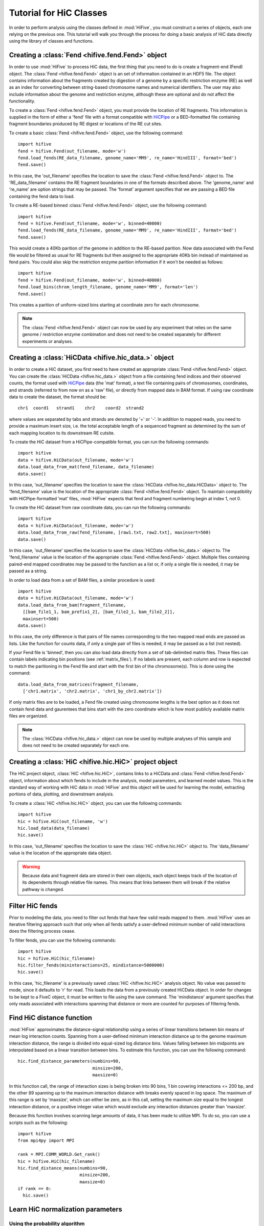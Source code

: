 .. _HiC_tutorial:


*****************************
Tutorial for HiC Classes
*****************************

In order to perform analysis using the classes defined in :mod:`HiFive`, you must construct a series of objects, each one relying on the previous one. This tutorial will walk you through the process for doing a basic analysis of HiC data directly using the library of classes and functions.

.. _creating_a_fend_object:

Creating a :class:`Fend <hifive.fend.Fend>` object
===================================================

In order to use :mod:`HiFive` to process HiC data, the first thing that you need to do is create a fragment-end (Fend) object. The :class:`Fend <hifive.fend.Fend>` object is an set of information contained in an HDF5 file. The object contains information about the fragments created by digestion of a genome by a specific restriction enzyme (RE) as well as an index for converting between string-based chromosome names and numerical identifiers. The user may also include information about the genome and restriction enzyme, although these are optional and do not affect the functionality.

To create a :class:`Fend <hifive.fend.Fend>` object, you must provide the location of RE fragments. This information is supplied in the form of either a 'fend' file with a format compatible with `HiCPipe <http://www.wisdom.weizmann.ac.il/~eitany/hicpipe/>`_ or a BED-formatted file containing fragment boundaries produced by RE digest or locations of the RE cut sites.

To create a basic :class:`Fend <hifive.fend.Fend>` object, use the following command::

  import hifive
  fend = hifive.Fend(out_filename, mode='w')
  fend.load_fends(RE_data_filename, genome_name='MM9', re_name='HindIII', format='bed')
  fend.save()

In this case, the 'out_filename' specifies the location to save the :class:`Fend <hifive.fend.Fend>` object to. The 'RE_data_filename' contains the RE fragment boundaries in one of the formats described above. The 'genome_name' and 're_name' are option strings that may be passed. The 'format' argument specifies that we are passing a BED file containing the fend data to load.

To create a RE-based binned :class:`Fend <hifive.fend.Fend>` object, use the following command::

  import hifive
  fend = hifive.Fend(out_filename, mode='w', binned=40000)
  fend.load_fends(RE_data_filename, genome_name='MM9', re_name='HindIII', format='bed')
  fend.save()

This would create a 40Kb parition of the genome in addition to the RE-based parition. Now data associated with the Fend file would be filtered as usual for RE fragments but then assigned to the appropriate 40Kb bin instead of maintained as fend pairs. You could also skip the restriction enzyme parition information if it won't be needed as follows::

  import hifive
  fend = hifive.Fend(out_filename, mode='w', binned=40000)
  fend.load_bins(chrom_length_filename, genome_name='MM9', format='len')
  fend.save()

This creates a parition of uniform-sized bins starting at coordinate zero for each chromosome.

.. note:: The :class:`Fend <hifive.fend.Fend>` object can now be used by any experiment that relies on the same genome / restriction enzyme combination and does not need to be created separately for different experiments or analyses.

.. _creating_a_HiC_dataset:

Creating a :class:`HiCData <hifive.hic_data.>` object
======================================================

In order to create a HiC dataset, you first need to have created an appropriate :class:`Fend <hifive.fend.Fend>` object. You can create the :class:`HiCData <hifive.hic_data.>` object from a file containing fend indices and their observed counts, the format used with `HiCPipe <http://www.wisdom.weizmann.ac.il/~eitany/hicpipe/>`_ data (the 'mat' format), a text file containing pairs of chromosomes, coordinates, and strands (referred to from now on as a 'raw' file), or directly from mapped data in BAM format. If using raw coordinate data to create the dataset, the format should be::

  chr1  coord1   strand1    chr2    coord2  strand2

where values are separated by tabs and strands are denoted by '+' or '-'. In addition to mapped reads, you need to provide a maximum insert size, i.e. the total acceptable length of a sequenced fragment as determined by the sum of each mapping location to its downstream RE cutsite.

To create the HiC dataset from a HiCPipe-compatible format, you can run the following commands::

  import hifive
  data = hifive.HiCData(out_filename, mode='w')
  data.load_data_from_mat(fend_filename, data_filename)
  data.save()

In this case, 'out_filename' specifies the location to save the :class:`HiCData <hifive.hic_data.HiCData>` object to. The 'fend_filename' value is the location of the appropriate :class:`Fend <hifive.fend.Fend>` object. To maintain compatibility with HiCPipe-formatted 'mat' files, :mod:`HiFive` expects that fend and fragment numbering begin at index 1, not 0.

To create the HiC dataset from raw coordinate data, you can run the following commands::

  import hifive
  data = hifive.HiCData(out_filename, mode='w')
  data.load_data_from_raw(fend_filename, [raw1.txt, raw2.txt], maxinsert=500)
  data.save()

In this case, 'out_filename' specifies the location to save the :class:`HiCData <hifive.hic_data.>` object to. The 'fend_filename' value is the location of the appropriate :class:`Fend <hifive.fend.Fend>` object. Multiple files containing paired-end mapped coordinates may be passed to the function as a list or, if only a single file is needed, it may be passed as a string.

In order to load data from a set of BAM files, a similar procedure is used::

  import hifive
  data = hifive.HiCData(out_filename, mode='w')
  data.load_data_from_bam(fragment_filename,
    [[bam_file1_1, bam_prefix1_2], [bam_file2_1, bam_file2_2]],
    maxinsert=500)
  data.save()

In this case, the only difference is that pairs of file names corresponding to the two mapped read ends are passed as lists. Like the function for counts data, if only a single pair of files is needed, it may be passed as a list (not nested).

If your Fend file is 'binned', then you can also load data directly from a set of tab-delimited matrix files. These files can contain labels indicating bin positions (see :ref:`matrix_files`). If no labels are present, each column and row is expected to match the paritioning in the Fend file and start with the first bin of the chromosome(s). This is done using the command::

  data.load_data_from_matrices(fragment_filename,
    ['chr1.matrix', 'chr2.matrix', 'chr1_by_chr2.matrix'])

If only matrix files are to be loaded, a Fend file created using chromosome lengths is the best option as it does not contain fend data and gaurentees that bins start with the zero coordinate which is how most publicly available matrix files are organized.

.. note:: The :class:`HiCData <hifive.hic_data.>` object can now be used by multiple analyses of this sample and does not need to be created separately for each one.

.. _creating_a_HiC_project_object:

Creating a :class:`HiC <hifive.hic.HiC>` project object
=========================================================

The HiC project object, :class:`HiC <hifive.hic.HiC>`, contains links to a HiCData and :class:`Fend <hifive.fend.Fend>` object, information about which fends to include in the analysis, model parameters, and learned model values. This is the standard way of working with HiC data in :mod:`HiFive` and this object will be used for learning the model, extracting portions of data, plotting, and downstream analysis.

To create a :class:`HiC <hifive.hic.HiC>` object, you can use the following commands::

  import hifive
  hic = hifive.HiC(out_filename, 'w')
  hic.load_data(data_filename)
  hic.save()

In this case, 'out_filename' specifies the location to save the :class:`HiC <hifive.hic.HiC>` object to. The 'data_filename' value is the location of the appropriate data object.

.. warning:: Because data and fragment data are stored in their own objects, each object keeps track of the location of its dependents through relative file names. This means that links between them will break if the relative pathway is changed.

.. _filter_HiC_fends:

Filter HiC fends
=====================

Prior to modeling the data, you need to filter out fends that have few valid reads mapped to them. :mod:`HiFive` uses an iterative filtering approach such that only when all fends satisfy a user-defined minimum number of valid interactions does the filtering process cease.

To filter fends, you can use the following commands::

  import hifive
  hic = hifive.HiC(hic_filename)   
  hic.filter_fends(mininteractions=25, mindistance=5000000)
  hic.save()

In this case, 'hic_filename' is a previously saved :class:`HiC <hifive.hic.HiC>` analysis object. No value was passed to mode, since it defaults to 'r' for read. This loads the data from a previously created HiCData object. In order for changes to be kept to a FiveC object, it must be written to file using the save command. The 'mindistance' argument specifies that only reads associated with interactions spanning that distance or more are counted for purposes of filtering fends.

.. _find_HiC_distance_function:

Find HiC distance function
============================

:mod:`HiFive` approximates the distance-signal relationship using a series of linear transitions between bin means of mean log interaction counts. Spanning from a user-defined minimum interaction distance up to the genome maximum interaction distance, the range is divided into equal-sized log distance bins. Values falling between bin midpoints are interpolated based on a linear transition between bins. To estimate this function, you can use the following command::

  hic.find_distance_parameters(numbins=90,
                               minsize=200, 
                               maxsize=0)

In this function call, the range of interaction sizes is being broken into 90 bins, 1 bin covering interactions <= 200 bp, and the other 89 spanning up to the maximum interaction distance with breaks evenly spaced in log space. The maximum of this range is set by 'maxsize', which can either be zero, as in this call, setting the maximum size equal to the longest interaction distance, or a positive integer value which would exclude any interaction distances greater than 'maxsize'.

Because this function involves scanning large amounts of data, it has been made to utilize MPI. To do so, you can use a scripts such as the following::

  import hifive
  from mpi4py import MPI

  rank = MPI.COMM_WORLD.Get_rank()
  hic = hifive.HiC(hic_filename)
  hic.find_distance_means(numbins=90,
                          minsize=200, 
                          maxsize=0)
  if rank == 0:
    hic.save()

.. _learn_HiC_normalization_parameters:

Learn HiC normalization parameters
===================================

Using the probability algorithm
+++++++++++++++++++++++++++++++

In order to learn the correction model for HiC data using the probability algorithm, :mod:`HiFive` uses a bactracking line gradient descent. In addition, :mod:`HiFive` limits which interactions it uses to learn the model parameters to those that fall within a user-specified maximum interaction distance.

To learn HiC corrections using the modeling approach, you can use the following command::

  hic.find_probability_fend_corrections(mindistance=5000000,
                                        learningstep=0.5,
                                        max_iterations=1000,
                                        minchange=0.0005)

In the above call, 'mindistance' indicates that interactions spanning less than 5 Mb are excluded from calculations. Setting this to zero would include all unfiltered cis interactions. The 'learningstep' specifies how quickly to scale down the step value if the current try doesn't meet the arjimo learning criterion. The 'max_iterations' specifies a limit for how long to run the learning process for. Finally, 'minchange' is the stopping threshold such that if all absolute gradient values are below this the learning terminates early.

Because of the large numbers of calculations involved in this function, it has been made to utilize MPI. To do so, you can use a scripts such as the following::

  import hifive
  from mpi4py import MPI

  rank = MPI.COMM_WORLD.Get_rank()
  hic = hifive.HiC(hic_filename)
  hic.find_fend_corrections(mindistance=5000000,
                            learningstep=0.5,
                            max_iterations=1000,
                            minchange=0.0005)
  if rank == 0:
    hic.save()

Using the express algorithm
+++++++++++++++++++++++++++++++

:mod:`HiFive` also offers an express algorithm based on a matrix-balancing approach for learning correction values. The primary differences to the correction model from the user's perspective are a single learning phase and a lack of learning rate. The approximation learning approach can still recalculate the distance function parameters periodically.

To learn HiC corrections using the approximation approach, you can use the following command::

  hic.find_express_fend_corrections(iterations=1000,
                                    mindistance=0,
                                    usereads='cis',
                                    remove_distance=True)

In the above call, 'mindistance' is used to exclude interaction distances shorter that the passed value. If this results in the exclusion of any reads, fends are refiltered using either the value passed under the keyword 'mininteractions' or, if that is not specified, the value passed the last time fends were filtered. The 'usereads' argument allows the user to base the correction value approximation on 'cis' interactions, 'trans' interactions, or 'all'. Selecting 'trans' interactions will also result in a refiltering of fends to ensure that all of them are involved in sufficient interactions as described previously. The 'remove_distance' argument specifies whether to remove the distance-dependent portion of the signal prior to approximating correction values. For best results, this should set to true (its default value).

Although this function is much more computationally efficient, the calculation of the distance-dependence signal estimates can take time and so has been made to utilize the MPI environment when available as follows::

  import hifive
  from mpi4py import MPI

  rank = MPI.COMM_WORLD.Get_rank()
  hic = hifive.HiC(hic_filename)
  hic.find_express_fend_corrections(iterations=1000,
                                    mindistance=0,
                                    usereads='cis',
                                    remove_distance=True)
  if rank == 0:
    hic.save()

Using the binning algorithm
+++++++++++++++++++++++++++++++

:mod:`HiFive` also offers a fend characteristic-based approach adapted from the learning model used by `HiCPipe <http://www.wisdom.weizmann.ac.il/~eitany/hicpipe/>`_. This algorithm takes a list of features to be partitioned and a number of bins to partition them into and learns correction values associated with each partition based on a binomial distribution of binary data (observed / not observed).

To learn HiC corrections using the binning approach, you can use the following command::

  hic.find_binning_fragment_corrections(max_iterations=1000,
                                        mindistance=5000000,
                                        maxdistance=0,
                                        num_bins=[10, 10],
                                        model=['len', 'gc'],
                                        parameters=['even', 'fixed-const'],
                                        usereads='cis',
                                        learning_threshold=1.0)

Unlike the other two learning algorithms, this approach caps the learning iterations using 'max_iterations' and provides a means of early termination. This is done with the 'learning_threhold' parameter, which specifies that if the change in log-likelihood drops below 1.0, then cease iterating. The 'model', 'num_bins', and 'parameters' values should consist of equal-length lists and describe the correction values that are to be learned. Here, we told HiFive to use the length and gc content (specified in our BED file) for each fend. Each feature was partitioned into a number of bins specified in 'num_bins'. The partitioning of length was done to create bins containing equal numbers of fends while the gc content was divided such that each bin spanned an equal portion of the characteristic's range. Finally, the '-const' suffix told HiFive not to optimize the values for gc content. The 'usereads' value 'cis' specified that only intra-chromosomal interactions should be used to learn these correction values.

Although learning the correction values with this algorithm is much more computationally efficient, calculating the number of observations and possible observations per bin must span a large number of fend combinations so this function has been made to utilize the MPI environment when available as follows::

  import hifive
  from mpi4py import MPI

  rank = MPI.COMM_WORLD.Get_rank()
  hic = hifive.HiC(hic_filename)
  hic.find_binning_fragment_corrections(max_iterations=1000,
                                        mindistance=5000000,
                                        maxdistance=0,
                                        num_bins=[10, 10],
                                        model=['len', 'gc'],
                                        parameters=['even', 'fixed-const'],
                                        usereads='cis',
                                        learning_threshold=1.0)
  if rank == 0:
    hic.save()

Chaining learning algorithms
++++++++++++++++++++++++++++++

Because they work in very different ways, :mod:`HiFive` allows the binning algorithm to be chained with either the probability or express algorithm. The binning learning algorithm must be performed first and the corrections are applied prior to learning corrections with the second algorithm. This can be done by using the 'precorrect' option as follows::

  fivec.find_binning_fragment_corrections(max_iterations=1000,
                                          mindistance=5000000,
                                          maxdistance=0,
                                          num_bins=[20],
                                          model=['len','gc'],
                                          parameters=['even','even'],
                                          usereads='cis',
                                          learning_threshold=1.0)
  fivec.find_express_fragment_corrections(iterations=1000,
                                          mindistance=5000000,
                                          maxdistance=0,
                                          remove_distance=True,
                                          precorrect=True)

.. _generating_a_hic_heatmap:

Generating a heatmap
====================

In order to immediately make use of data, :mod:`HiFive` allows you to pull data from a region and create a heatmap. The data can be returned unbinned, binned using a fixed-width bin size, or binned using boundaries passed by the user. There are  several options for the format the data can be passed back in. Please refer to the :meth:`cis_heatmap <hifive.hic.HiC.cis_heatmap>` function for more details. There are also several options for transformations to the data. These are used to remove the distance-dependence signal, fend bias, both, or to return only the predicted signal. In this example, we'll get a portion of chromosome 1 binned into 10 Kb bins as follows::

  heatmap = hic.cis_heatmap(chrom='1',
                            start=1000000
                            stop=3000000
                            binsize=10000,
                            arraytype='upper',
                            datatype='enrichment')

In the above call, All valid possible interactions were queried from chromosome 1 between 1000000 and 3000000. For valid interactions that had no observation, an expected value was still added to the bin. 'enrichment' specifies to find the observed counts and expected counts, which includes the distance-dependence and fend bias values. The observed counts are in the first index of the last dimension of the returned array, the expected counts are in the second index of the last dimension. 'Upper' specifies a row-major upper triangle array (all values above the matrix diagonal flattened).

Accessing heatmap data
======================

When a heatmap is generated, data are stored in an HDF5 dictionary, a binary file format that allows easy access through python. In order to access data from your heatmap, you can load it as follows::

  import h5py
  import numpy
  heatmap = h5py.File(heatmap_file, 'r')
  print heatmap.keys()
  counts = heatmap['0.counts'][...]
  expected = heatmap['0.expected'][...]
  enrichment = numpy.zeros((counts.shape[0], 2), dtype=numpy.float32)
  where = numpy.where(counts > 0)[0]
  enrichment[where, 0] = numpy.log(counts[where] / expected[where])
  enrichment[where, 1] = 1

Note that we used the 'r' option when opening the file with h5py. This ensures that we are in 'read' mode. You could also use 'a' for 'append' mode, which is the default. First we printed out the available dataset names in our heatmap file. These are all of the arrays that are accessible to us by calling them like any other key value in a dictionary. Next, in order to load data from the heatmap into memory rather than access it from the disk every time we refer to it, we use the '[...]' indexing call after pass the heatmap filestream the name of the data we want. In this case, we asked for the counts and expected values for region zero. In order to look at the enrichments, we took the log of the ratio of observed to expected values for each bin. However, there are likely bins that contain no observed counts which would give us a divide by zero error in the log function. So, we can use numpy's 'where' function to get a index list of places that match our criterion, in this case non-zero counts. Finally, we have made the enrichment array 2D so we can keep track of which bins are valid (nonzero counts). If we were looking at trans data, we would need one more dimension as the counts and expected arrays would be two-dimensional instead of one.

.. _plotting_a_hic_heatmap:

Plotting a heatmap
==================

In order to visualize the heatmap we just produced, :mod:`HiFive` has several plotting functions that take different shaped arrays. The function called needs to match the array produced. In this case, we produced an upper array which is compatible with the :func:`plot_upper_array<hifive.plotting.plot_upper_array>` function, so we'll use that as follows::

  img = hifive.plotting.plot_upper_array(heatmap, symmetric_scaling=True)
  img.save(out_fname)

In calling the function, we pass the heatmap and that would be sufficient. There are, however, additional options. For example, 'symmetric_scaling' specifies whether the color scale should be expanded to run from the minimum value to the maximum (False) or so that the maximum absolute value determine both upper and lower color bounds. The image returned is a :mod:`PIL` image of type 'png'.

Note that if we were plotting data from a 'binned' HiC dataset, we would have to pass the 'diagonal_included' option as True for either :func:`plot_upper_array<hifive.plotting.plot_upper_array>` or :func:`plot_compact_array<hifive.plotting.plot_compact_array>`.

.. _making_an_mrh_file:

Creating a multi-resolution heatmap
====================================

An Alternative to the standard heatmap is a HiFive-specific filetype called a :ref:`multiresolution heatmap` or MRH. In order to create this compact heatmap file, we can use the built-in :class:`HiC <hifive.hic.HiC>` function as follows::

  hic.load( project_filename )
  hic.write_multiresolution_heatmap(out_fname, datatype='fend', maxbinsize=1280000, minbinsize=5000, includetrans=True, minobservations=5)

This call would create an MRH file under the name specified in 'out_fname'. Data would cover all intra-chromosomal interactions and, because we passed 'True' to the 'includetrans' argument, all of the inter-chromosomal interactions as well. Only bins with at least 5 reads would be included in the heatmaps because of the value passed to 'minobservations'. All resolutions from binsizes of 1.28Mb to 5Kb would be heatmapped in steps of 2X (i.e. 5Kb, 10Kb, 20Kb, etc). This imposes a limitation such that minbinsize and maxbinsize must differ from each other by an integer power of two.

In order to make use of this MRH file, we could either visualize it in `Galaxy <https://usegalaxy.org/>`_ or use the stand-alone program 'fetch_mrh_data' included with HiFive. For example if we wanted to get data from chromosome 1 between 10Mb and 20Mb including all resolution data down to 10Kb, we could call the program as follows::

  > fetch_mrh_data -c 1 -s 10000000 -e 20000000 -R 10000 mrh_fname img_fname

This would pull data from the MRH file 'mrh_fname' and plot it as an image in the file 'img_fname'. For specifics of the 'fetch_mrh_data' options, see :ref:`mrh_program`.
